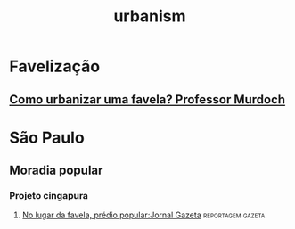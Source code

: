 :PROPERTIES:
:ID:       f9123696-1ae1-4472-bfe4-f8593dca635c
:END:
#+title: urbanism
* Favelização
** [[https://www.youtube.com/watch?v=j0HENscCyAs][Como urbanizar uma favela? Professor Murdoch]]

* São Paulo
** Moradia popular
*** Projeto cingapura
**** [[https://www.youtube.com/watch?v=zDrcOfAxW9U][No lugar da favela, prédio popular:Jornal Gazeta]] :reportagem:gazeta:

